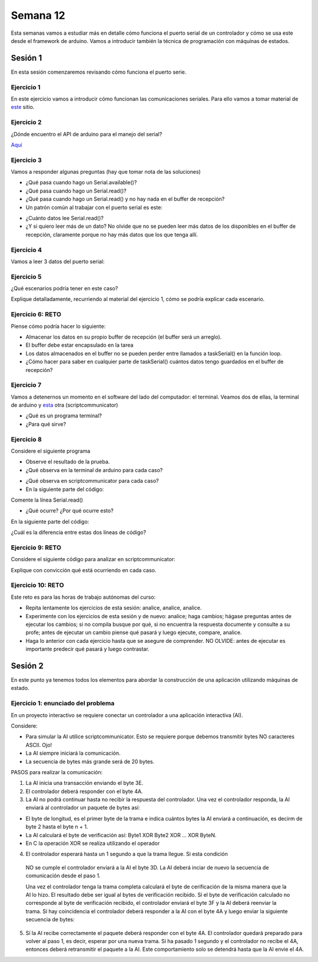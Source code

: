 Semana 12
===========

Esta semanas vamos a estudiar más en detalle cómo funciona el puerto
serial de un controlador y cómo se usa este desde el framework de arduino.
Vamos a introducir también la técnica de programación
con máquinas de estados.

Sesión  1
----------
En esta sesión comenzaremos revisando cómo funciona el puerto serie.

Ejercicio 1
^^^^^^^^^^^^^
En este ejercicio vamos a introducir cómo funcionan las comunicaciones
seriales. Para ello vamos a tomar material de
`este <https://learn.sparkfun.com/tutorials/serial-communication/all>`__
sitio.

Ejercicio 2
^^^^^^^^^^^^^^^^^^
¿Dónde encuentro el API de arduino para el manejo del serial?

`Aquí <https://www.arduino.cc/reference/en/language/functions/communication/serial/>`__

Ejercicio 3
^^^^^^^^^^^^^^^^^^
Vamos a responder algunas preguntas (hay que tomar nota de las soluciones)

* ¿Qué pasa cuando hago un Serial.available()?
* ¿Qué pasa cuando hago un Serial.read()?
* ¿Qué pasa cuando hago un Serial.read() y no hay nada en el buffer de
  recepción?
* Un patrón común al trabajar con el puerto serial es este:

.. code-block:: cpp
   :lineno-start: 1  

    if(Serial.available() > 0){
        int dataRx = Serial.read() 
    }

* ¿Cuánto datos lee Serial.read()?
* ¿Y si quiero leer más de un dato? No olvide que no se pueden leer más datos
  de los disponibles en el buffer de recepción, claramente porque no hay
  más datos que los que tenga allí.

Ejercicio 4
^^^^^^^^^^^^^^^^^^
Vamos a leer 3 datos del puerto serial:

.. code-block:: cpp
   :lineno-start: 1  

    if(Serial.available() >= 3){
        int dataRx1 = Serial.read()
        int dataRx2 = Serial.read() 
        int dataRx3 = Serial.read() 
    }

Ejercicio 5
^^^^^^^^^^^^^^^^^^
¿Qué escenarios podría tener en este caso?

.. code-block:: cpp
   :lineno-start: 1  

    if(Serial.available() >= 2){
        int dataRx1 = Serial.read()
        int dataRx2 = Serial.read() 
        int dataRx3 = Serial.read() 
    }

Explique detalladamente, recurriendo al material del
ejercicio 1, cómo se podría explicar cada escenario.

Ejercicio 6: RETO
^^^^^^^^^^^^^^^^^^
Piense cómo podría hacer lo siguiente:

.. code-block:: cpp
   :lineno-start: 1  

    void taskSerial(){
        // Tener encapsulado en la tarea el buffer
    }

    void loop(){
        taskSerial();
    }


* Almacenar los datos en su propio buffer de recepción
  (el buffer será un arreglo).
* El buffer debe estar encapsulado en la tarea
* Los datos almacenados en el buffer no se pueden perder
  entre llamados a taskSerial() en la función loop.  
* ¿Cómo hacer para saber en cualquier parte de taskSerial()
  cuántos datos tengo guardados en el buffer de recepción?

Ejercicio 7
^^^^^^^^^^^^^^^^^^
Vamos a detenernos un momento en el software del lado del
computador: el terminal. Veamos dos de ellas, la terminal
de arduino y `esta <https://sourceforge.net/projects/scriptcommunicator/>`__
otra (scriptcommunicator)

* ¿Qué es un programa terminal? 
* ¿Para qué sirve?

Ejercicio 8
^^^^^^^^^^^^^^^^^^
Considere el siguiente programa

.. code-block:: cpp
   :lineno-start: 1  

    void setup()
    {
      Serial.begin(9600);
    }

    void loop()
    {

      if(Serial.available() > 0){

        Serial.read();

        int8_t var = -1;

        Serial.println("Inicio de la prueba");
        Serial.write(var);
        Serial.print("\n");
        Serial.print(var);
        Serial.print('\n');
        Serial.println("Fin de la prueba"); 
      }
    }

* Observe el resultado de la prueba.
* ¿Qué observa en la terminal de arduino para cada caso?

.. code-block:: cpp
   :lineno-start: 1  

    Serial.write(var);
    Serial.print(var);


* ¿Qué observa en scriptcommunicator para cada caso?
*  En la siguiente parte del código:

.. code-block:: cpp
   :lineno-start: 1  

    if(Serial.available() > 0){

        Serial.read();

Comente la línea Serial.read()

.. code-block:: cpp
   :lineno-start: 1  

    if(Serial.available() > 0){

        //Serial.read();

* ¿Qué ocurre? ¿Por qué ocurre esto?

En la siguiente parte del código:

.. code-block:: cpp
   :lineno-start: 1  

    Serial.println("Inicio de la prueba");
    Serial.write(var);
    Serial.print("\n");
    Serial.print(var);
    Serial.print('\n');
    Serial.println("Fin de la prueba"); 

¿Cuál es la diferencia entre estas dos líneas de código?

.. code-block:: cpp
   :lineno-start: 1  

   Serial.print("\n");

   Serial.print('\n');

Ejercicio 9: RETO
^^^^^^^^^^^^^^^^^^
Considere el siguiente código para analizar en scriptcommunicator:

.. code-block:: cpp
   :lineno-start: 1  

    void setup()
    {
      Serial.begin(9600);
    }

    void loop()
    {

      if(Serial.available() > 0){
        Serial.read();
        int8_t var = 255;
        int8_t var2 = 0xFF;

        Serial.write(var);
        Serial.print(var);
        Serial.write(var2);
        Serial.print(var2);

      }
    }

Explique con convicción qué está ocurriendo en cada caso.

Ejercicio 10: RETO
^^^^^^^^^^^^^^^^^^^
Este reto es para las horas de trabajo autónomas del curso:

* Repita lentamente los ejercicios de esta sesión: analice, analice,
  analice.
* Experimente con los ejercicios de esta sesión y de nuevo: analice;
  haga cambios; hágase preguntas antes de ejecutar los cambios; si no
  compila busque por qué, si no encuentra la respuesta documente y
  consulte a su profe; antes de ejecutar un cambio piense qué pasará y
  luego ejecute, compare, analice.
* Haga lo anterior con cada ejercicio hasta que se asegure de comprender.
  NO OLVIDE: antes de ejecutar es importante predecir qué pasará y luego
  contrastar.

Sesión  2
----------
En este punto ya tenemos todos los elementos para abordar la construcción
de una aplicación utilizando máquinas de estado.

Ejercicio 1: enunciado del problema
^^^^^^^^^^^^^^^^^^^^^^^^^^^^^^^^^^^^^

En un proyecto interactivo se requiere conectar un controlador a una
aplicación interactiva (AI). 

Considere:

* Para simular la AI utilice scriptcommunicator. Esto se requiere porque debemos 
  transmitir bytes NO caracteres ASCII. Ojo!
* La AI siempre iniciará la comunicación.
* La secuencia de bytes más grande será de 20 bytes.

PASOS para realizar la comunicación:

1. La AI inicia una transacción enviando el byte 3E.
2. El controlador deberá responder con el byte 4A.
3. La AI no podrá continuar hasta no recibir la respuesta del controlador.
   Una vez el controlador responda, la AI enviará al controlador
   un paquete de bytes así:

.. code-block:: cpp
   :lineno-start: 1

    Byte 1 : longitud
    Byte 2 : Dirección
    Byte 3 : Comando
    Byte 4 a n : Datos
    Byte n+1: verificacion

* El byte de longitud, es el primer byte de la trama e indica cuántos bytes la AI
  enviará a continuación, es decirm de byte 2 hasta el byte n + 1.
* La AI calculará el byte de verificación así: Byte1 XOR Byte2 XOR … XOR ByteN.
* En C la operación XOR se realiza utilizando el operador 

.. code-block:: cpp
   :lineno-start: 1

   ^

4. El controlador esperará hasta un 1 segundo a que la trama llegue. Si esta condición
  NO se cumple el controlador enviará a la AI el byte 3D. La AI deberá inciar de
  nuevo la secuencia de comunicación desde el paso 1. 
  
  Una vez el controlador tenga la trama completa calculará el byte de cerificación
  de la misma manera que la AI lo hizo. El resultado debe ser igual al bytes de verificación
  recibido. Sí el byte de verificación calculado no corresponde al byte de verificación
  recibido, el controlador enviará el byte 3F y la AI deberá reenviar la trama. 
  Sí hay coincidencia el controlador deberá responder a la AI con el byte 4A y luego enviar
  la siguiente secuencia de bytes:

.. code-block:: cpp
   :lineno-start: 1

    Byte 1 : longitud
    Byte 2 : Byte4 recibido
    Byte m : Byten recibido
    Byte m+1 : verificación

5. Sí la AI recibe correctamente el paquete deberá responder con el byte 4A. 
   El controlador quedará preparado para volver al paso 1, es decir, esperar por una nueva
   trama. Sí ha pasado 1 segundo y el controlador no recibe el 4A, entonces deberá
   retransmitir el paquete a la AI. Este comportamiento solo se detendrá hasta que la
   AI envie el 4A.

